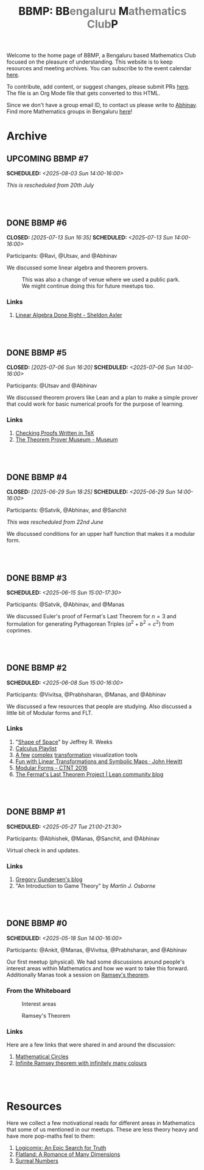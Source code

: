 #+TITLE: BBMP: BB@@html:<span style="color: gray">@@engaluru @@html:</span>@@M@@html:<span style="color: gray">@@athematics Club@@html:</span>@@P
#+TODO: UPCOMING | DONE
#+OPTIONS: toc:nil p:t prop:t

#+HTML_HEAD: <link rel="stylesheet" href="https://edwardtufte.github.io/tufte-css/tufte.css">

#+begin_export html
<style>
  body {
    padding-left: 0 !important;
  }
  pre {
    background-color: unset !important;
  }
</style>
#+end_export

Welcome to the home page of BBMP, a Bengaluru based Mathematics Club focused on
the pleasure of understanding. This website is to keep resources and meeting
archives. You can subscribe to the event calendar [[https://bbmp.club/cal.ics][here]].

To contribute, add content, or suggest changes, please submit PRs [[https://github.com/lepisma/bbmp/blob/main/index.org][here]]. The file
is an Org Mode file that gets converted to this HTML.

Since we don't have a group email ID, to contact us please write to
[[https://lepisma.xyz/wiki/about/contact.html][Abhinav]]. Find more Mathematics groups in Bengaluru [[https://lepisma.xyz/wiki/mathematics/#sec-clubs][here]]!

#+begin_src emacs-lisp :exports none
  ;; Run this code block to perform export and additional side acts
  ;; Run this to export dates as a calendar file
  (customize-set-variable 'org-icalendar-use-deadline '(event-if-not-todo event-if-todo todo-due))
  (customize-set-variable 'org-icalendar-use-scheduled '(event-if-not-todo event-if-todo todo-start))
  (org-icalendar-export-to-ics)

  (rename-file "index.ics" "cal.ics" t)

  ;; Next we export the HTML
  (defun org-export-bbmp-title-fix (string backend _chan)
    (when (equal 'html backend)
      (string-replace "<title>BBMP: BB@@html:&lt;span style=\"color: gray\"&gt;@@engaluru @@html:&lt;/span&gt;@@M@@html:&lt;span style=\"color: gray\"&gt;@@athematics Club@@html:&lt;/span&gt;@@P</title>"
                      "<title>BBMP: BBengaluru Mathematics ClubP</title>"
                      string)))

  (let ((org-export-filter-final-output-functions (list #'org-export-bbmp-title-fix)))
    (org-html-export-to-html))
#+end_src

#+RESULTS:
: index.html

* Archive

** UPCOMING BBMP #7
SCHEDULED: <2025-08-03 Sun 14:00-16:00>
:PROPERTIES:
:ID:       e00a7849-0287-4024-a905-9003cbc8ba01
:LOCATION: Dialogues Cafe, Koramangala
:END:

/This is rescheduled from 20th  July/

#+HTML: <br><br>

** DONE BBMP #6
CLOSED: [2025-07-13 Sun 16:35] SCHEDULED: <2025-07-13 Sun 14:00-16:00>
:PROPERTIES:
:ID:       407528c4-ccbd-40ac-998b-695a4bd2f8b5
:LOCATION: Hemavathi Park, HSR Layout
:END:

Participants: @Ravi, @Utsav, and @Abhinav

We discussed some linear algebra and theorem provers. 

#+CAPTION: This was also a change of venue where we used a public park. We might continue doing this for future meetups too.
#+ATTR_HTML: :class zoomTarget :data-closeclick true
[[file:./images/6/park.jpeg]]

*** Links
1. [[https://linear.axler.net/][Linear Algebra Done Right - Sheldon Axler]]

#+HTML: <br><br>

** DONE BBMP #5
CLOSED: [2025-07-06 Sun 16:20] SCHEDULED: <2025-07-06 Sun 14:00-16:00>
:PROPERTIES:
:LOCATION: Dialogues Cafe, Koramangala
:ID:       6a68ff36-a38b-4918-bc7c-eb5cec3f0214
:END:

Participants: @Utsav and @Abhinav

We discussed theorem provers like Lean and a plan to make a simple prover that
could work for basic numerical proofs for the purpose of learning.

*** Links
1. [[https://proofcheck.org/][Checking Proofs Written in TeX]]
2. [[https://theoremprover-museum.github.io/][The Theorem Prover Museum - Museum]]

#+HTML: <br><br>

** DONE BBMP #4
CLOSED: [2025-06-29 Sun 18:25] SCHEDULED: <2025-06-29 Sun 14:00-16:00>
:PROPERTIES:
:LOCATION: Dialogues Cafe, Koramangala
:ID:       02fb7554-5948-4094-ba49-66f482b8e622
:END:

Participants: @Satvik, @Abhinav, and @Sanchit

/This was rescheduled from 22nd June/

We discussed conditions for an upper half function that makes it a modular
form.

#+HTML: <br><br>

** DONE BBMP #3
SCHEDULED: <2025-06-15 Sun 15:00-17:30>
:PROPERTIES:
:LOCATION: Dialogues Cafe, Koramangala
:ID:       bca8d56d-e906-4006-812e-a5f5fe833962
:END:
Participants: @Satvik, @Abhinav, and @Manas

We discussed Euler's proof of Fermat's Last Theorem for $n = 3$ and formulation
for generating Pythagorean Triples ($a^2 + b^2 = c^2$) from coprimes.

#+HTML: <br><br>

** DONE BBMP #2
SCHEDULED: <2025-06-08 Sun 15:00-16:00>
:PROPERTIES:
:LOCATION: Private
:ID:       10b49d7a-18f9-4896-841a-e5b87d47c04a
:END:
Participants: @Vivitsa, @Prabhsharan, @Manas, and @Abhinav

We discussed a few resources that people are studying. Also discussed a little
bit of Modular forms and FLT.

*** Links
1. "[[https://www.goodreads.com/book/show/773517.The_Shape_of_Space][Shape of Space]]" by Jeffrey R. Weeks
2. [[https://youtube.com/playlist?list=PLF797E961509B4EB5&si=qMpEm7wfqpN9jxZ8][Calculus Playlist]]
3. [[https://person594.github.io/cplot/#1%2Fz][A few]] [[https://roywilliams.github.io/play/js/sl2z/][complex]] [[https://mabotkin.github.io/complex/][transformation]] visualization tools
4. [[https://www.cs.columbia.edu/~johnhew//fun-linear-transformations.html][Fun with Linear Transformations and Symbolic Maps · John Hewitt]]
5. [[https://ctnt-summer.math.uconn.edu/wp-content/uploads/sites/1632/2016/02/CTNTmodularforms.pdf][Modular Forms - CTNT 2016]]
6. [[https://leanprover-community.github.io/blog/posts/FLT-announcement/][The Fermat's Last Theorem Project | Lean community blog]]

#+HTML: <br><br>

** DONE BBMP #1
SCHEDULED: <2025-05-27 Tue 21:00-21:30>
:PROPERTIES:
:LOCATION: Online
:ID:       74198a51-6a68-44ec-91a3-dbecba8174b4
:END:
Participants: @Abhishek, @Manas, @Sanchit, and @Abhinav

Virtual check in and updates.

*** Links
1. [[https://gregorygundersen.com/blog][Gregory Gundersen's blog]]
2. "An Introduction to Game Theory" by /Martin J. Osborne/

#+HTML: <br><br>

** DONE BBMP #0
SCHEDULED: <2025-05-18 Sun 14:00-16:00>
:PROPERTIES:
:LOCATION: Private
:ID:       9aced0ef-d1ac-4326-8d5d-6206a472a0be
:END:
Participants: @Ankit, @Manas, @Vivitsa, @Prabhsharan, and @Abhinav

Our first meetup (physical). We had some discussions around people's interest
areas within Mathematics and how we want to take this forward. Additionally
Manas took a session on [[https://en.wikipedia.org/wiki/Ramsey%27s_theorem][Ramsey's theorem]].

*** From the Whiteboard

#+CAPTION: Interest areas
[[./images/0/areas.jpeg]]

#+CAPTION: Ramsey's Theorem
[[./images/0/ramsey.jpeg]]

*** Links
Here are a few links that were shared in and around the discussion:

1. [[https://www.goodreads.com/book/show/1229612.Mathematical_Circles][Mathematical Circles]]
2. [[https://mathoverflow.net/questions/2842/infinite-ramsey-theorem-with-infinitely-many-colours][Infinite Ramsey theorem with infinitely many colours]]

#+HTML: <br><br>

* Resources
Here we collect a few motivational reads for different areas in Mathematics that
some of us mentioned in our meetups. These are less theory heavy and have more
pop-maths feel to them:

1. [[https://www.goodreads.com/book/show/6493321][Logicomix: An Epic Search for Truth]]
2. [[https://en.wikipedia.org/wiki/Flatland][Flatland: A Romance of Many Dimensions]]
3. [[https://goodreads.com/book/show/484458.Surreal_Numbers][Surreal Numbers]]
